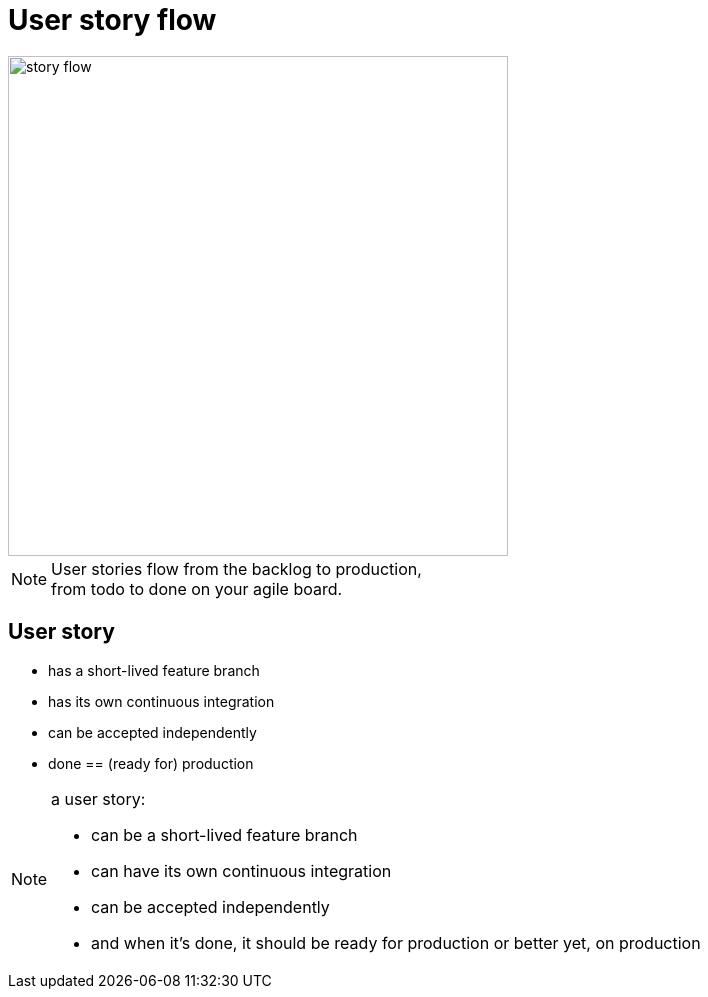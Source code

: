 = User story flow

image::story-flow.png[height=500]

[NOTE.speaker]
--
User stories flow from the backlog to production, +
from todo to done on your agile board.
--

== User story

- has a short-lived feature branch
- has its own continuous integration
- can be accepted independently
- done == (ready for) production

[NOTE.speaker]
--
a user story:

- can be a short-lived feature branch
- can have its own continuous integration
- can be accepted independently
- and when it's done, it should be ready for production
  or better yet, on production
--
